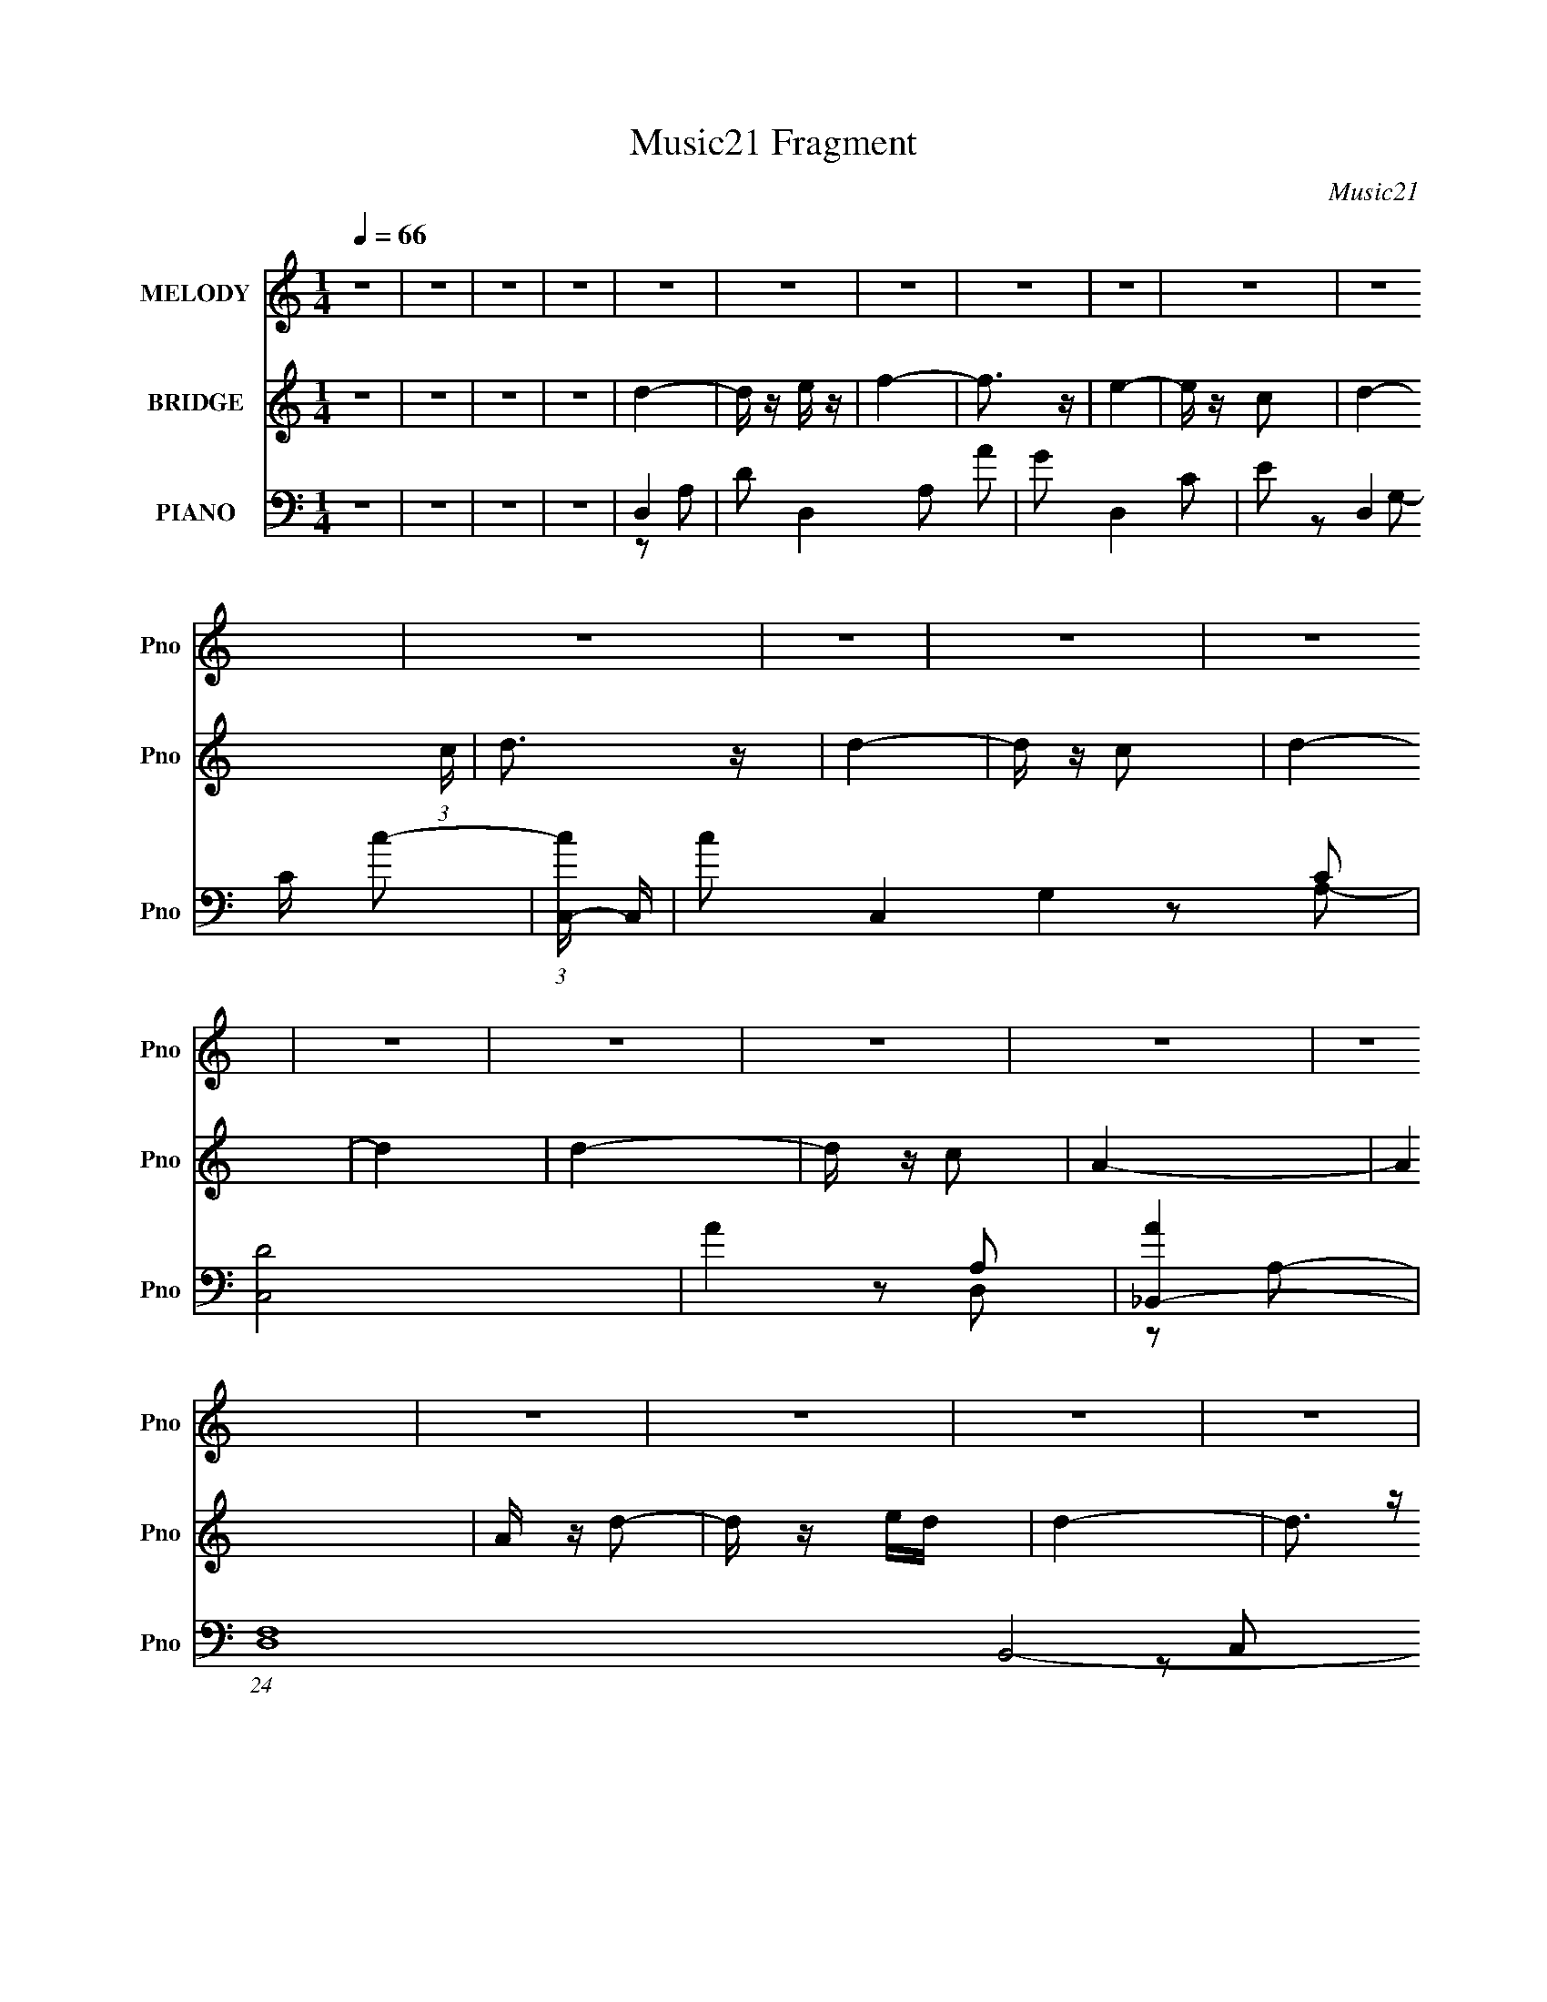 X:1
T:Music21 Fragment
C:Music21
%%score 1 ( 2 3 ) ( 4 5 6 7 )
L:1/16
Q:1/4=66
M:1/4
I:linebreak $
K:C
V:1 treble nm="MELODY" snm="Pno"
V:2 treble nm="BRIDGE" snm="Pno"
V:3 treble 
L:1/4
V:4 bass nm="PIANO" snm="Pno"
V:5 bass 
V:6 bass 
V:7 bass 
L:1/4
V:1
 z4 | z4 | z4 | z4 | z4 | z4 | z4 | z4 | z4 | z4 | z4 | z4 | z4 | z4 | z4 | z4 | z4 | z4 | z4 | %19
 z4 | z4 | z4 | z4 | z4 | z4 | z4 | z4 | z4 | z4 | z4 | z4 | z4 | z4 | z4 | z4 | z4 | d2aa | a3 z | %38
 g z f2 | z4 | g3 z | c z e z | d2 z2 | z4 | f2 z f | f z d z | f2d2- | d3 z | f2d z | d2c'2 | %50
 a3 z | z4 | a2d' z | d' z c' z | d'2a2 | z4 | (3:2:1c'2 a z c'- | a2 (3:2:1c'/ g2 | f3 z | z4 | %60
 g2 z g | g2 (3:2:1f2 d- | a (3:2:1d/ z g2- | g z3 | c2>d2 | f2e2 | d4- | d3 z | d2a z | a2g z | %70
 a2f2- | f z3 | g z ed | c z e z | d2 z2 | z4 | f2 z f | f2d z | dfd2- | d z3 | f2d z | d z c' z | %82
 a4- | a3 z | a z d'd' | d' z c' z | d'c'a2- | a2 z2 | c'a z c' | a2g2 | f4- | f3 z | g2 z g | %93
 g z fd | a z g2- | g z3 | c2>d2 | f2e2 | d4- | d4 | d'3 z | d'2a2 | d' z f'2- | f'3 z | %104
 e' z d'e' | c' z a2 | d'4- | d'2 z2 | d'2 z f' | f' z c' z | d' z d'2- | d'2c'2 | d' z d' z | %113
 g2_b z | a4- | a4 | a2d'2- | d' z c' z | d'c'a2- | a3 z | c'a z c' | a2g2 | f4- | f3 z | g2 z g | %125
 g2 (3:2:1f2 d | a2g2- | g2 z2 | c2>d2 | f2e z | d4- | d4 | d'3 z | d'2a2 | d' z f'2- | f'3 z | %136
 e' z d'e' | c' z a2 | d'4- | d'2 z2 | d'2 z f' | f' z c' z | d' z d'2- | d'2 z2 | d' z d' z | %145
 g2_b z | a4- | a4 | a2d'2- | d' z c' z | d'c'a2- | a3 z | c'a z c' | a2g2 | f4- | f3 z | g2 z g | %157
 g2 (3:2:1f2 d | a2g2- | g2a2 | c'2>d'2 | f'2e' z | d'4- | d'4 | z4 | z4 | z4 | z4 | z4 | z4 | z4 | %171
 z4 | z4 | z4 | z4 | z4 | z4 | z4 | z4 | z4 | z4 | z4 | z4 | z4 | z4 | z4 | z4 | z4 | z4 | z4 | %190
 z4 | z4 | z4 | z4 | z4 | z4 | d2a z | a2g z | a2f2- | f z3 | g z ed | c z e z | d2 z2 | z4 | %204
 f2 z f | f2d z | dfd2- | d z3 | f2d z | d z c' z | a4- | a3 z | a z d'd' | d' z c' z | d'c'a2- | %215
 a2 z2 | c'a z c' | a2g2 | f4- | f3 z | g2 z g | g z fd | a z g2- | g z3 | c2>d2 | f2e2 | d4- | %227
 d4 | d'3 z | d'2a2 | d' z f'2- | f'3 z | e' z d'e' | c' z a2 | d'4- | d'2 z2 | d'2 z f' | %237
 f' z c' z | d' z d'2- | d'2c'2 | d' z d' z | g2_b z | a4- | a4 | a2d'2- | d' z c' z | d'c'a2- | %247
 a3 z | c'a z c' | a2g2 | f4- | f3 z | g2 z g | g2 (3:2:1f2 d | a2g2- | g2 z2 | c2>d2 | f2e z | %258
 d4- | d4 | d'3 z | d'2a2 | d' z f'2- | f'3 z | e' z d'e' | c' z a2 | d'4- | d'2 z2 | d'2 z f' | %269
 f' z c' z | d' z d'2- | d'2 z2 | d' z d' z | g2_b z | a4- | a4 | a2d'2- | d' z c' z | d'c'a2- | %279
 a3 z | c'a z c' | a2g2 | f4- | f3 z | g2 z g | g2 (3:2:1f2 d | a2g2- | g2a2 | c'2>d'2 | f'2e' z | %290
 d'4- | d'4 | g2 z g | g2 (3:2:1f2 d | a2g2- | g2a2 | c2>d2 | f2e z | d4- | d4 |] %300
V:2
 z4 | z4 | z4 | z4 | d4- | d z e z | f4- | f3 z | e4- | e z c2- | d4- (3:2:1c | d3 z | d4- | %13
 d z c2 | d4- | d4 | d4- | d z c2 | A4- | A4 | A z d2- | d z ed | d4- | d3 z | (3:2:2A4 z2 | %25
 d z AG | F2 z2 | z4 | G2>F2 | G2A z | G2G z | z2 A2 | C2>D2 | F2E2 | D4- | D4- | D z3 | z4 | z4 | %39
 z4 | z4 | z4 | z2 a z | a z fg | f4- | f2 z2 | z4 | z4 | z4 | z4 | z2 a2- | a z (3:2:2f2 z | a4- | %53
 a2 z2 | z4 | z4 | z4 | z4 | z4 | z4 | z4 | z4 | z4 | z4 | z4 | z4 | z2 ag- | f (3:2:1g/ z A c | %68
 d4- | d2 z2 | z4 | z4 | z4 | z4 | z2 a2- | a2fg | f4- | f4 | z4 | z4 | z4 | z4 | z2 a z | a2fg | %84
 a4- | a2 z2 | z4 | z4 | z4 | z4 | z4 | z4 | z4 | z4 | z4 | z4 | z4 | z4 | z4 | (3:2:2f2 z ac' | %100
 d'4- | d'4- | d'4 | z4 | z4 | z4 | z4 | z4 | z4 | z4 | z4 | z4 | z4 | z4 | z4 | z4 | z4 | z4 | %118
 z4 | z4 | z4 | z4 | z4 | z4 | z4 | z4 | z4 | z4 | z4 | z4 | z4 | z4 | z4 | z4 | z4 | z4 | z4 | %137
 z4 | z4 | z4 | z4 | z4 | z4 | z4 | z4 | z4 | z4 | z4 | z4 | z4 | z4 | z4 | z4 | z4 | z4 | z4 | %156
 z4 | z4 | z4 | z4 | z4 | z4 | z4 | z4 | d4- | d z ef | f4- | f4 g f | e4- | e4 f e | d4- | d3 z | %172
 d4- | d z ef | f4- | d2 f2 c2 | d4- | d z [cd] z | c z3 | A z3 | A2d2- | d z ed | d4- | d3 z | %184
 A2d2- | d2AG | F4 | z4 | g2>f2 | g z a z | g4- | g z a2 | c2 z d | f z e2 | d4 | z4 | d4- | %197
 d2 z2 | z4 | z4 | z4 | z4 | z2 a2- | a2fg | f4- | f4 | z4 | z4 | z4 | z4 | z2 a z | a2fg | a4- | %213
 a2 z2 | z4 | z4 | z4 | z4 | z4 | z4 | z4 | z4 | z4 | z4 | z4 | z4 | z4 | (3:2:2f2 z ac' | d'4- | %229
 d'4- | d'4 |] %231
V:3
 x | x | x | x | x | x | x | x | x | x | x7/6 | x | x | x | x | x | x | x | x | x | x | x | x | x | %24
 z/ d/- | x | x | x | x | x | x | x | x | x | x | x | x | x | x | x | x | x | x | x | x | x | x | %47
 x | x | x | x | z3/4 g/4 | x | x | x | x | x | x | x | x | x | x | x | x | x | x | x | x13/12 | %68
 x | x | x | x | x | x | x | x | x | x | x | x | x | x | x | x | x | x | x | x | x | x | x | x | %92
 x | x | x | x | x | x | x | z/4 (3:2:2g/ z/ | x | x | x | x | x | x | x | x | x | x | x | x | x | %113
 x | x | x | x | x | x | x | x | x | x | x | x | x | x | x | x | x | x | x | x | x | x | x | x | %137
 x | x | x | x | x | x | x | x | x | x | x | x | x | x | x | x | x | x | x | x | x | x | x | x | %161
 x | x | x | x | x | x | x3/2 | x | x3/2 | x | x | x | x | z3/4 e/4 | x3/2 | x | x | A- | x | x | %181
 x | x | x | x | x | x | x | x | x | x | x | x | x | x | x | x | x | x | x | x | x | x | x | x | %205
 x | x | x | x | x | x | x | x | x | x | x | x | x | x | x | x | x | x | x | x | x | x | %227
 z/4 (3:2:2g/ z/ | x | x | x |] %231
V:4
 z4 | z4 | z4 | z4 | D,4- | D2 D,4- A,2 A2 | G2 D,4- C2- | E2 (3:2:2D,4 C c2- | %8
 (3:2:1[cC,-] C,10/3- | c2 C,4- G,4 C2 | [C,D]8 | A4- A,2 | [A_B,,-]4 | %13
 (24:17:1[D,F,-]16 B,,8- B,,2 | D4- F,2 (3:2:1A, | F,2 D2 A,2 | C,4- | G,2 (3:2:1C,4 C2 | F,,4- | %19
 G,2 F,,4 C,4 A,2 | D,4- | D2 D,4- A,2 A2- | G2 D,4- (3:2:1A C2- | [D,E]3 C2 | _B,,4- | %25
 [B,,-_B,]8 F,4- F, B,,3 | D2_B,2- | C2 B,2 D2 | C,4- | (3:2:1[C,C]16 G,8- G,2 | (3:2:1[EG] G10/3 | %31
 E2 (3:2:1C G2 | A,,4- | [A,,A,]2 [A,E,]2 | (3:2:1[CD,-] D,10/3- | [D,D]3 A,4 | D,4- | %37
 D3 D,4- A,4- | D,4- A,4- F2 | E2 D, (3:2:1A, c2- | (3:2:1[cC,-] C,10/3- | (3:2:1[C,C]4 [G,F]4 | %42
 D4 | [D,FA]4 A,4 | _B,,4- | B,,4- F,4- _B,2- | [B,,D]6 B, F,4- F, | _B2 (3:2:1B, D2- | %48
 (3:2:1[DG,,-] G,,10/3- | [G,,_B,]3 B,,3 | A,,4- | [A,,AC]4 E,4 | D,4- | D2 D,2 A,2 [FA]2 | A,,4- | %55
 [CE]2 A,,2 E,2 z2 | _B,,4- | [B,,D] [DB,]3 | _B,,4- | (3:2:1[B,,D]4 [DD,]4/3 D,2/3 | G,,4- | %61
 D2 G,,4 D,3 G,2 | C,4- | C2 C,4 G,4 E2 | A,,4- | (3:2:1[A,,CE]4 [CEE,]4/3 E,5/3 | D,4- | %67
 [D,D]4 (12:11:1A,8 | D,4- | (12:7:1[D,A,-]16 A3 | (3:2:2[A,FA]8 D | [FA]4 | C,4- | %73
 [EG]2 (3:2:1C,4 G,4- C2 | (3:2:1[G,D,-] D,10/3- | E2 D,4 A,4 F2 | _B,,4- | (3:2:2[B,,D]16 B, | %78
 [DF]3 B,4- | [DF_B]4 B, | G,,4- | _B,2 G,,2 (6:5:1D,4 D2 | A,,4- | D2 (3:2:1A,,4 E,3 E2 | D,4- | %85
 [D,FA]4 A,4 | C,4- | [DF]4 C,4 | _B,,4- | B,,4- F,4- [D,D]3- | _B3 B,,4 F,4 (12:7:1[D,D]4 | %91
 [D_B]4 | G,,4- | [G,,_B,]12 D,12 | [DG,-]2 G,2- | D2 G, E2 | A,,4- | [A,,A,]2 [A,E,]2 E, | D,4- | %99
 [D,D]3 (6:5:1A,4 | D,4- | (3:2:2[FA]2 D,4 (3:2:2A,/ [DA,]2 (3:2:2z/ [FA]- (3:2:1[FA]/ | D,4- | %103
 [D,EA,]2c2- | [cC,-] [C,-D,]3 | [C,EG,C]2>E2- | (3:2:1[ED,-]/ D,11/3- | [D,FA]2 (3:2:2D2 z | %108
 (3:2:1[F_B,,-]/ _B,,11/3- | (3:2:1[B,,F]2 F8/3 | _B,,4- | (3:2:1[B,,F]4 F4/3 | C,4- | %113
 [C,EG]2 [EGG,]2 | F,,4- | (3:2:1[F,,FCF,ECF,]4 [ECF,]/3 z | _B,,4- | [B,,D]3 [DF,] | %118
 [B,_B,,-] _B,,3- | (3[B,,EF,]2[F,F,]3/2 z2 | _B,,4- | [B,,_B,DF]3 F, | _B,,4- | %123
 [B,,FD]2 [FDF,B,]2 | G,,4- | (3:2:1[G,,_B,D]2 [_B,D]8/3 | (3:2:1[G,G,,-] G,,10/3- | %127
 (3:2:1[G,,C]2 [CD,]8/3 | A,,4- | [A,,E,E,]3 x | D,4- | [D,FA]2[cD,] z | D,4- | %133
 (3:2:2[FA]2 D,4 (3:2:2A,/ [DA,]2 (3:2:2z/ [FA]- (3:2:1[FA]/ | D,4- | [D,EA,]2c2- | %136
 [cC,-] [C,-D,]3 | [C,EG,C]2>E2- | (3:2:1[ED,-]/ D,11/3- | [D,FA]2 (3:2:2D2 z | %140
 (3:2:1[F_B,,-]/ _B,,11/3- | (3:2:1[B,,F]2 F8/3 | _B,,4- | (3:2:1[B,,F]4 F4/3 | C,4- | %145
 [C,EG]2 [EGG,]2 | F,,4- | (3:2:1[F,,FCF,ECF,]4 [ECF,]/3 z | _B,,4- | [B,,D]3 [DF,] | %150
 [B,_B,,-] _B,,3- | (3[B,,EF,]2[F,F,]3/2 z2 | _B,,4- | [B,,_B,DF]3 F, | _B,,4- | %155
 [B,,FD]2 [FDF,B,]2 | G,,4- | (3:2:1[G,,_B,D]2 [_B,D]8/3 | (3:2:1[G,G,,-] G,,10/3- | %159
 (3:2:1[G,,C]2 [CD,]8/3 | A,,4- | [A,,CE]3 [CEE,] | D,4- | [D,FA]2[cD,] z | D,4- | [D,DA,]2D2 | %166
 D,4- | E (3:2:1D,2 A, [Dc] A, | C,4- | (3:2:1[C,CG,]2G,2/3(3:2:2C2 z | D,4- | [D,D]A,D2 | _B,,4- | %173
 [B,,D_B,]2(3:2:2D2 z | _B,,4- | [DF] B,,2 _B, D B, | C,4- | [C,CG,]2C2 | A,,4- | %179
 [A,,CA,]2(3:2:2A,/ z A, | D,4- | [D,D]A,D2 | D,4 | EA,[Dc]A, | _B,,4- | [B,,DF]2 (3:2:2D2 z | %186
 _B,,4- | [B,,DF] (3:2:2[DF]/ z D_B, | G,,4- | (3:2:1[G,,_B,G,B,]4B,4/3 | C,4- | [C,CE]2 CG, | %192
 A,,4- | (3:2:1[A,,CE]2 (3z C2 z | D,4- | [D,DFA,]3 A, | D,4- | [D,F-]12 A,12 | [FA]2 [AD]2 | %199
 [EE]2 D3 [cc]2 | C,4- | [EG]2 (3:2:1C,4 G,4- C2 | (3:2:1[G,D,-] D,10/3- | [D,FA]4 A,4 | _B,,4- | %205
 (3:2:2[B,,D]16 B, | [DF]3 B,4- | [DF_B]4 B, | G,,4- | _B,2 G,,2 (6:5:1D,4 D2 | A,,4- | %211
 D2 (3:2:1A,,4 E,3 E2 | D,4- | (3:2:1[D,F]4 A,4 | (6:5:1[AC,-]4 C,2/3- | E2 C,4 A,4 C4- c2- | %216
 (3:2:1[C_B,,-] [_B,,-c]10/3 | B,,4- F,4- [D,D]3- | _B3 B,,4 F,4 (12:7:1[D,D]4 | [D_B]4 | G,,4- | %221
 (24:17:1[D,_B,D]16 G,,8- G,,2 | [G,_B,D] [_B,D]2 z | [_B,D]2 (3:2:1G, G,2 | A,,4- | %225
 [A,,A,]2 [A,E,]2 E, | D,4- | [D,D]3 (6:5:1[A,A]4 | D,4- | (3:2:1[D,FAA,]4 [A,A,]2/3<[FA]2/3 | %230
 D,4- | [D,E]2 [EA,]2 | (3:2:1[D,C,-]/ [C,-c]11/3 | [C,E]3 (3:2:1[G,E-]/ E2/3- | %234
 (3:2:1[ED,-]/ D,11/3- | [D,FA]2 (3:2:2D2 z | (3:2:1[F_B,,-]/ _B,,11/3- | %237
 (3:2:1[B,,D]2 [DF,]2/3F,[_B,D] | _B,,4- | (3:2:1[B,,D_B,]4[_B,F,]4/3 | (3:2:1[F,C,-]/ C,11/3- | %241
 [C,EG]2 [EGG,]2 | F,,4- | (3[F,,CFA,C]4 [A,CF,] z | _B,,4- | [B,,_B,F,B,-]2>[B,-F,]2 | %246
 [B,_B,,-] _B,,3- | (3[B,,EF,]2[F,F,]3/2 z D, | _B,,4- | [B,,_B,DF]3 (3:2:1[F,F,]/ F,2/3 | _B,,4- | %251
 [B,,DF]2 [DFF,B,]2 | G,,4- | (3:2:1[G,,_B,D]2 [_B,DD,]8/3 | (3:2:1[G,G,,-] G,,10/3- | %255
 (3:2:1[G,,C]2 [CD,]8/3 | A,,4- | [A,,E,E,A,]3(3:2:2A,/ z | D,4- | [D,A,]2cD, | D,4- | %261
 (3:2:1[D,FAA,]4 [A,A,]2/3<[FA]2/3 | D,4- | [D,E]2 [EA,]2 | (3:2:1[D,C,-]/ [C,-c]11/3 | %265
 [C,E]3 (3:2:1[G,E-]/ E2/3- | (3:2:1[ED,-]/ D,11/3- | [D,FA]2 (3:2:2D2 z | %268
 (3:2:1[F_B,,-]/ _B,,11/3- | (3:2:1[B,,D]2 [DF,]2/3F,[_B,D] | _B,,4- | (3:2:1[B,,D_B,]4[_B,F,]4/3 | %272
 (3:2:1[F,C,-]/ C,11/3- | [C,EG]2 [EGG,]2 | F,,4- | (3[F,,CFA,C]4 [A,CF,] z | _B,,4- | %277
 [B,,_B,F,B,-]2>[B,-F,]2 | [B,_B,,-] _B,,3- | (3[B,,EF,]2[F,F,]3/2 z D, | _B,,4- | %281
 [B,,_B,DF]3 (3:2:1[F,F,]/ F,2/3 | _B,,4- | [B,,DF]2 [DFF,B,]2 | G,,4- | %285
 (3:2:1[G,,_B,D]2 [_B,DD,]8/3 | (3:2:1[G,G,,-] G,,10/3- | (3:2:1[G,,C]2 [CD,]8/3 | A,,4- | %289
 [A,,CE]3 [CE] | D,4- | [D,A,]2cD, | G,,4 | [_B,D]3 z | (3:2:1[G,_B,D] [_B,D]7/3 z | [_B,D]2G,2 | %296
 A,,4- | [A,,C]2 [CE,]2 E,2 | D,4- | [DF] D,4 D F | (3:2:2A,2 z EF- | (3:2:1[FG]/ G8/3 z | [DF]4 | %303
 (12:7:2d4 z2 |] %304
V:5
 x4 | x4 | x4 | x4 | z2 A,2- | x10 | x8 | x22/3 | z2 G,2- | x12 | z2 A,2- x4 | x6 | z2 D,2- | %13
 z2 A,2- x52/3 | x20/3 | x6 | x4 | x20/3 | z2 C,2- | x12 | z2 A,2- | x10 | x26/3 | z2 c z x | %24
 z2 F,2- | z2 C2 x12 | x4 | x6 | z2 G,2- | z2 E2- x50/3 | z2 C2- | x14/3 | z2 E,2- | z2 C2- | %34
 z2 A,2- | z2 E2 x3 | F2A,2- | x11 | x10 | x17/3 | z2 G,2- | z2 (3:2:2E2 z x8/3 | D,4- | z2 D2 x4 | %44
 z2 F,2- | x10 | z2 _B,2- x8 | x14/3 | z2 _B,,2- | z2 D2 x2 | [CE]4 | z2 A,2 x4 | z2 A,2- | x8 | %54
 z2 E,2- | x8 | z2 _B,2- | z2 F2 | z2 D,2- | z2 _B2 x2/3 | z2 D,2- | x11 | z2 G,2- | x12 | %64
 z2 E,2- | z2 A,2 x5/3 | z2 A,2- | z2 E2 x22/3 | F3 z | z2 D2- x25/3 | z2 D z x2 | x4 | z2 G,2- | %73
 x32/3 | z2 A,2- | x12 | z2 _B,2- | z2 _B,2- x22/3 | x7 | x5 | _B,3 z | x28/3 | [CE]3 z | x29/3 | %84
 [FA]4 | z2 D2 x4 | [DF]3 z | x8 | z2 D,2 | x11 | x40/3 | x4 | z2 D,2- | z2 D2- x20 | z2 C2 | x5 | %96
 z2 E,2- | F2E2 x | D2A,2- | z (3:2:2E2 z2 x7/3 | z A,2A,- | x7 | (3:2:1z2 A, (6:5:1z2 | z3 D,- | %104
 z G,[CG,] z | [GG,]2 z2 | z A,[DA,] z | z (3:2:2A,4 z/ | z F,[_B,F,] z | [D_B,] z F,[B,D] | %110
 z F,[_B,F,] z | [DF,] z [_B,F,] z | z G,C2 | (3:2:1z2 G,2 (3:2:1z | z (3:2:2F,2 z2 | z2 [A,F,] z | %116
 z F,(3:2:2_B,2 z | [_B,F,] z B,2- | z F,CF,- | z2 [cD,] z | z F,[_B,F,] z | z F, z2 | %122
 z (3:2:2F,2 z F,- | z F,2_B,, | z D,[G,D,] z | z (3:2:2D,2 z D, | z D,G,2 | z (3:2:2D,2 z2 | %128
 z [E,A,]2 z | [CE]4 | z (3:2:2A,2 z2 | D3 z | z A,2A,- | x7 | (3:2:1z2 A, (6:5:1z2 | z3 D,- | %136
 z G,[CG,] z | [GG,]2 z2 | z A,[DA,] z | z (3:2:2A,4 z/ | z F,[_B,F,] z | [D_B,] z F,[B,D] | %142
 z F,[_B,F,] z | [DF,] z [_B,F,] z | z G,C2 | (3:2:1z2 G,2 (3:2:1z | z (3:2:2F,2 z2 | z2 [A,F,] z | %148
 z F,(3:2:2_B,2 z | [_B,F,] z B,2- | z F,CF,- | z2 [cD,] z | z F,[_B,F,] z | z F, z2 | %154
 z (3:2:2F,2 z F,- | z F,2_B,, | z D,[G,D,] z | z (3:2:2D,2 z D, | z D,G,2 | z (3:2:2D,2 z2 | %160
 z [E,A,] z E,- | z E,(3:2:2A,2 z | z (3:2:2A,2 z2 | D3 z | z A,DA, | (3:2:2F4 z/ A, | z A,CA, | %167
 x16/3 | z G,CG, | E2>G,2 | z A,DA, | (3:2:2F4 z/ A, | z _B,DB, | F2 z _B, | z _B,DB, | x6 | %176
 z G,CG, | E4 | z A,CA, | (3:2:2E4 z2 | z A,DA, | F4 | z A,CA, | x4 | z _B,DB, | z _B, z B, | %186
 z _B,DB, | z _B, z2 | z G,_B,G, | (3:2:2D4 z/ G, | z G,CG, | z G, z2 | z A,CA, | z A, z A, | %194
 z A,DA, | z2 D z | z2 A,2- | z2 D2- x20 | z2 D2- | x7 | z2 G,2- | x32/3 | [FA]3 z | z2 D2 x4 | %204
 z2 _B,2- | z2 _B,2- x22/3 | x7 | x5 | _B,3 z | x28/3 | [CE]3 z | x29/3 | z2 A,2- | z2 A2- x8/3 | %214
 z2 A,2- | x16 | z2 D,2 | x11 | x40/3 | x4 | _B,4 | z2 G,2- x52/3 | z2 G,2- | x14/3 | z2 E,2- | %225
 F2E2 x | D2A,2- | z (3:2:2E2 z2 x7/3 | z A,2A,- | z D2 z | z A,(3:2:2C2 z | z A,2D,- | z G,C2 | %233
 G4 | z A,(3:2:2D2 z | z (3:2:2A,4 z/ | z F,_B,2 | F4 | z F,_B,2 | F4 | z (3:2:2G,2 z G,- | %241
 z G,2C, | z (3:2:2F,2 z F,- | z F,E2 | z F,(3:2:2_B,2 z | D4 | z F,CF,- | z2 c2 | %248
 z F,(3:2:2_B,2 z | z F, z2 | z (3:2:2F,2 z F,- | z F,2_B,, | z D,(3:2:2G,2 z | z (3:2:2D,2 z D, | %254
 z D,G,2 | z (3:2:2D,2 z G,, | z E,2 z | [CE]4 | z (3:2:2A,2 z E | D3 z | z A,2A,- | z D2 z | %262
 z A,(3:2:2C2 z | z A,2D,- | z G,C2 | G4 | z A,(3:2:2D2 z | z (3:2:2A,4 z/ | z F,_B,2 | F4 | %270
 z F,_B,2 | F4 | z (3:2:2G,2 z G,- | z G,2C, | z (3:2:2F,2 z F,- | z F,E2 | z F,(3:2:2_B,2 z | D4 | %278
 z F,CF,- | z2 c2 | z F,(3:2:2_B,2 z | z F, z2 | z (3:2:2F,2 z F,- | z F,2_B,, | z D,(3:2:2G,2 z | %285
 z (3:2:2D,2 z D, | z D,G,2 | z (3:2:2D,2 z G,, | z E,2E, | z (3:2:2E,2 z E, | z (3:2:2A,2 z E | %291
 D3 z | [_B,D]2 z G, | z2 G,2- | z2 G,2 | x4 | [CE]3 z | E2A,2 x2 | [DF]4 | x7 | z D z2 | z2 A2 | %302
 A4 | x4 |] %304
V:6
 x4 | x4 | x4 | x4 | x4 | x10 | x8 | x22/3 | x4 | x12 | x8 | x6 | x4 | x64/3 | x20/3 | x6 | x4 | %17
 x20/3 | x4 | x12 | x4 | x10 | x26/3 | x5 | x4 | x16 | x4 | x6 | x4 | x62/3 | x4 | x14/3 | x4 | %33
 x4 | x4 | x7 | x4 | x11 | x10 | x17/3 | x4 | x20/3 | z2 A,2- | x8 | x4 | x10 | x12 | x14/3 | x4 | %49
 x6 | z2 E,2- | x8 | x4 | x8 | x4 | x8 | x4 | x4 | x4 | x14/3 | x4 | x11 | x4 | x12 | x4 | x17/3 | %66
 x4 | x34/3 | A4- | x37/3 | x6 | x4 | x4 | x32/3 | z2 F2 | x12 | x4 | x34/3 | x7 | x5 | D z D,2- | %81
 x28/3 | z2 E,2- | x29/3 | z2 A,2- | x8 | x4 | x8 | z3 F,- | x11 | x40/3 | x4 | x4 | x24 | x4 | %95
 x5 | x4 | x5 | x4 | z2 F z x7/3 | z2 (3:2:2D2 z | x7 | z2 [CA,] z | x4 | x4 | x4 | x4 | z3 F- | %108
 x4 | x4 | x4 | x4 | z3 G,- | z2 [CC,] z | z2 [A,F,] z | x4 | z3 F,- | z3 F, | x4 | x4 | x4 | x4 | %122
 z2 _B,2- | z2 _B,2 | x4 | z2 G,2- | z3 D,- | z2 [G,EG,,] z | x4 | z2 [A,E,] z | z2 [DE] z | %131
 A,2 z2 | z2 (3:2:2D2 z | x7 | z2 [CA,] z | x4 | x4 | x4 | x4 | z3 F- | x4 | x4 | x4 | x4 | %144
 z3 G,- | z2 [CC,] z | z2 [A,F,] z | x4 | z3 F,- | z3 F, | x4 | x4 | x4 | x4 | z2 _B,2- | z2 _B,2 | %156
 x4 | z2 G,2- | z3 D,- | z2 [G,EG,,] z | x4 | z3 E, | z2 [DE] z | A,2 z2 | x4 | x4 | x4 | x16/3 | %168
 x4 | x4 | x4 | x4 | x4 | x4 | x4 | x6 | x4 | z3 G, | x4 | z2 (3:2:2C2 z | x4 | z3 A, | x4 | x4 | %184
 x4 | x4 | x4 | x4 | x4 | x4 | x4 | x4 | x4 | x4 | x4 | x4 | x4 | x24 | z2 F z | x7 | x4 | x32/3 | %202
 z2 A,2- | x8 | x4 | x34/3 | x7 | x5 | D z D,2- | x28/3 | z2 E,2- | x29/3 | x4 | x20/3 | z2 C2- | %215
 x16 | z3 F,- | x11 | x40/3 | x4 | D z D,2- | x64/3 | x4 | x14/3 | x4 | x5 | x4 | %227
 z2 (3:2:2F2 z x7/3 | z2 (3:2:2D2 z | x4 | z3 A,- | z2 c2- | z3 G,- | z G,2 z | z3 A, | z3 F- | %236
 z3 F,- | z _B, z2 | z3 F,- | z (3:2:2F,2 z F,- | z2 C2 | z2 C2 | z2 A,2 | z3 F, | z3 F,- | z3 F, | %246
 x4 | x4 | z3 F,- | x4 | z2 _B,2- | z2 _B,2 | z3 D,- | z2 G,2- | z3 D,- | z2 (3:2:2[G,E]2 z | %256
 z2 A,2 | z3 E, | z2 (3:2:2D2 z | FA z2 | z2 (3:2:2D2 z | x4 | z3 A,- | z2 c2- | z3 G,- | z G,2 z | %266
 z3 A, | z3 F- | z3 F,- | z _B, z2 | z3 F,- | z (3:2:2F,2 z F,- | z2 C2 | z2 C2 | z2 A,2 | z3 F, | %276
 z3 F,- | z3 F, | x4 | x4 | z3 F,- | x4 | z2 _B,2- | z2 _B,2 | z3 D,- | z2 G,2- | z3 D,- | %287
 z2 (3:2:2[G,E]2 z | z2 (3:2:2A,2 z | z2 A,2 | z2 (3:2:2D2 z | FA z2 | x4 | x4 | x4 | x4 | %296
 z2 E,2- | x6 | x4 | x7 | x4 | x4 | z d3- | x4 |] %304
V:7
 x | x | x | x | x | x5/2 | x2 | x11/6 | x | x3 | x2 | x3/2 | x | x16/3 | x5/3 | x3/2 | x | x5/3 | %18
 x | x3 | x | x5/2 | x13/6 | x5/4 | x | x4 | x | x3/2 | x | x31/6 | x | x7/6 | x | x | x | x7/4 | %36
 x | x11/4 | x5/2 | x17/12 | x | x5/3 | x | x2 | x | x5/2 | x3 | x7/6 | x | x3/2 | x | x2 | x | %53
 x2 | x | x2 | x | x | x | x7/6 | x | x11/4 | x | x3 | x | x17/12 | x | x17/6 | x | x37/12 | x3/2 | %71
 x | x | x8/3 | x | x3 | x | x17/6 | x7/4 | x5/4 | x | x7/3 | x | x29/12 | x | x2 | x | x2 | x | %89
 x11/4 | x10/3 | x | x | x6 | x | x5/4 | x | x5/4 | x | x19/12 | x | x7/4 | x | x | x | x | x | x | %108
 x | x | x | x | x | x | x | x | x | x | x | x | x | x | x | x | x | x | x | x | x | x | x | x | %132
 x | x7/4 | x | x | x | x | x | x | x | x | x | x | x | x | x | x | x | x | x | x | x | x | x | x | %156
 x | x | x | x | x | x | x | x | x | x | x | x4/3 | x | x | x | x | x | x | x | x3/2 | x | x | x | %179
 x | x | x | x | x | x | x | x | x | x | x | x | x | x | x | x | x | x | x6 | x | x7/4 | x | x8/3 | %202
 x | x2 | x | x17/6 | x7/4 | x5/4 | x | x7/3 | x | x29/12 | x | x5/3 | x | x4 | x | x11/4 | x10/3 | %219
 x | x | x16/3 | x | x7/6 | x | x5/4 | x | x19/12 | x | x | x | x | x | z/ C/4 z/4 | x | x | x | %237
 x | x | x | x | x | x | x | x | x | x | x | x | x | x | x | x | x | x | x | x | x | x | x | x | %261
 x | x | x | x | z/ C/4 z/4 | x | x | x | x | x | x | x | x | x | x | x | x | x | x | x | x | x | %283
 x | x | x | x | x | x | x | x | x | x | x | x | x | x | x3/2 | x | x7/4 | x | x | x | x |] %304
